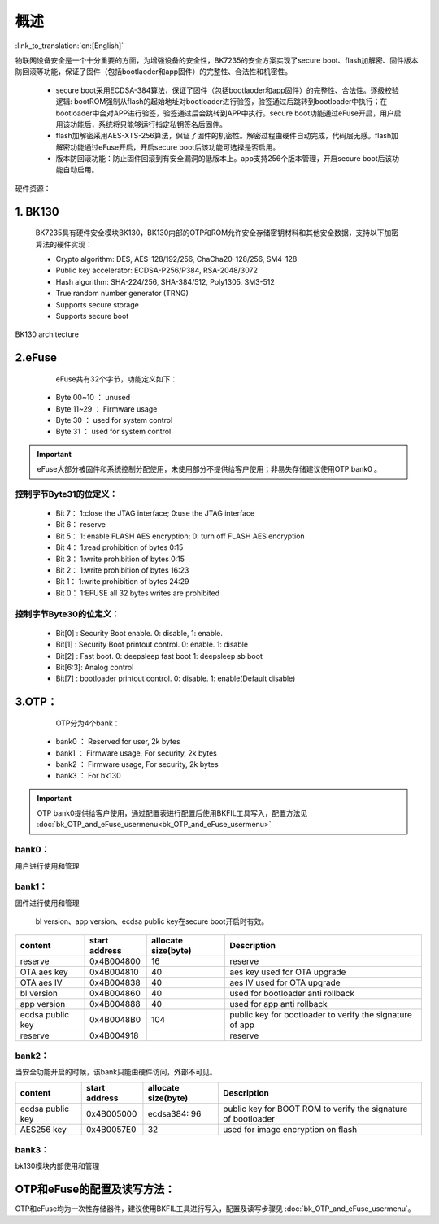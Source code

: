 概述
=====================

:link_to_translation:`en:[English]`

物联网设备安全是一个十分重要的方面，为增强设备的安全性，BK7235的安全方案实现了secure boot、flash加解密、固件版本防回滚等功能，保证了固件（包括bootlaoder和app固件）的完整性、合法性和机密性。

 - secure boot采用ECDSA-384算法，保证了固件（包括bootlaoder和app固件）的完整性、合法性。逐级校验逻辑: bootROM强制从flash的起始地址对bootloader进行验签，验签通过后跳转到bootloader中执行；在bootloader中会对APP进行验签，验签通过后会跳转到APP中执行。secure boot功能通过eFuse开启，用户启用该功能后，系统将只能够运行指定私钥签名后固件。

 - flash加解密采用AES-XTS-256算法，保证了固件的机密性。解密过程由硬件自动完成，代码层无感。flash加解密功能通过eFuse开启，开启secure boot后该功能可选择是否启用。

 - 版本防回滚功能：防止固件回滚到有安全漏洞的低版本上。app支持256个版本管理，开启secure boot后该功能自动启用。

硬件资源：

1. BK130
+++++++++++++++++++++++++

 BK7235具有硬件安全模块BK130，BK130内部的OTP和ROM允许安全存储密钥材料和其他安全数据，支持以下加密算法的硬件实现：

 - Crypto algorithm: DES, AES-128/192/256, ChaCha20-128/256, SM4-128
 - Public key accelerator: ECDSA-P256/P384, RSA-2048/3072
 - Hash algorithm: SHA-224/256, SHA-384/512, Poly1305, SM3-512
 - True random number generator (TRNG)
 - Supports secure storage
 - Supports secure boot

.. figure:: ../../../../common/_static/BK130architecture.png
    :align: center
    :alt: BK130 architecture
    :figclass: align-center

    BK130 architecture

2.eFuse
+++++++++++++++++++++++++

  eFuse共有32个字节，功能定义如下：

 - Byte 00~10  ： unused
 - Byte 11~29  ： Firmware usage
 - Byte 30     ： used for system control
 - Byte 31     ： used for system control

.. important::
    eFuse大部分被固件和系统控制分配使用，未使用部分不提供给客户使用；非易失存储建议使用OTP bank0 。

控制字节Byte31的位定义：
-------------------------

 - Bit 7： 1:close the JTAG interface; 0:use the JTAG interface
 - Bit 6： reserve
 - Bit 5： 1: enable FLASH AES encryption; 0: turn off FLASH AES encryption
 - Bit 4： 1:read prohibition of bytes 0:15
 - Bit 3： 1:write prohibition of bytes 0:15
 - Bit 2： 1:write prohibition of bytes 16:23
 - Bit 1： 1:write prohibition of bytes 24:29
 - Bit 0： 1:EFUSE all 32 bytes writes are prohibited

控制字节Byte30的位定义：
-------------------------
 - Bit[0]  : Security Boot enable. 0: disable, 1: enable.
 - Bit[1]  : Security Boot printout control.  0: enable.  1: disable
 - Bit[2]  : Fast boot.     0: deepsleep fast boot   1: deepsleep sb boot
 - Bit[6:3]: Analog control
 - Bit[7]  : bootloader printout control.  0: disable.  1: enable(Default disable)

3.OTP：
+++++++++++++++++++++++++

    OTP分为4个bank：

 - bank0 ： Reserved for user, 2k bytes
 - bank1 ： Firmware usage, For security, 2k bytes
 - bank2 ： Firmware usage, For security, 2k bytes
 - bank3 ： For bk130

.. important::
    OTP bank0提供给客户使用，通过配置表进行配置后使用BKFIL工具写入，配置方法见 :doc:`bk_OTP_and_eFuse_usermenu<bk_OTP_and_eFuse_usermenu>`

bank0：
-------------------------
用户进行使用和管理

bank1：
-------------------------
固件进行使用和管理

 bl version、app version、ecdsa public key在secure boot开启时有效。

+------------------+---------------+---------------------+-----------------------------------+
| content          | start address | allocate size(byte) | Description                       |
+==================+===============+=====================+===================================+
| reserve          | 0x4B004800    | 16                  | reserve                           |
+------------------+---------------+---------------------+-----------------------------------+
| OTA aes key      | 0x4B004810    | 40                  | aes key used for OTA upgrade      |
+------------------+---------------+---------------------+-----------------------------------+
| OTA aes IV       | 0x4B004838    | 40                  | aes IV used for OTA upgrade       |
+------------------+---------------+---------------------+-----------------------------------+
| bl version       | 0x4B004860    | 40                  | used for bootloader anti rollback |
+------------------+---------------+---------------------+-----------------------------------+
| app version      | 0x4B004888    | 40                  | used for app anti rollback        |
+------------------+---------------+---------------------+-----------------------------------+
| ecdsa public key | 0x4B0048B0    | 104                 | public key for bootloader to      |
|                  |               |                     | verify the signature of app       |
+------------------+---------------+---------------------+-----------------------------------+
| reserve          | 0x4B004918    |                     | reserve                           |
+------------------+---------------+---------------------+-----------------------------------+

bank2：
-------------------------
当安全功能开启的时候，该bank只能由硬件访问，外部不可见。

+------------------+---------------+---------------------+------------------------------------+
| content          | start address | allocate size(byte) | Description                        |
+==================+===============+=====================+====================================+
| ecdsa public key | 0x4B005000    |                     | public key for BOOT ROM to verify  |
|                  |               | ecdsa384: 96        | the signature of bootloader        |
+------------------+---------------+---------------------+------------------------------------+
| AES256 key       | 0x4B0057E0    | 32                  | used for image encryption on flash |
+------------------+---------------+---------------------+------------------------------------+

bank3：
-------------------------
bk130模块内部使用和管理

OTP和eFuse的配置及读写方法：
++++++++++++++++++++++++++++++

OTP和eFuse均为一次性存储器件，建议使用BKFIL工具进行写入，配置及读写步骤见 :doc:`bk_OTP_and_eFuse_usermenu`。